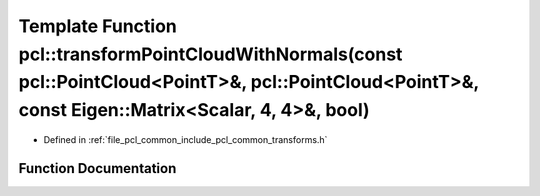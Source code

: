 .. _exhale_function_group__common_1ga01dcf9e24dec3109a0c8a8b8f2e24bcc:

Template Function pcl::transformPointCloudWithNormals(const pcl::PointCloud<PointT>&, pcl::PointCloud<PointT>&, const Eigen::Matrix<Scalar, 4, 4>&, bool)
=========================================================================================================================================================

- Defined in :ref:`file_pcl_common_include_pcl_common_transforms.h`


Function Documentation
----------------------


.. doxygenfunction:: pcl::transformPointCloudWithNormals(const pcl::PointCloud<PointT>&, pcl::PointCloud<PointT>&, const Eigen::Matrix<Scalar, 4, 4>&, bool)
